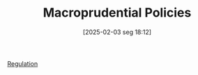 #+title:      Macroprudential Policies
#+date:       [2025-02-03 seg 18:12]
#+filetags:   :placeholder:
#+identifier: 20250203T181204
#+OPTIONS: num:nil ^:{} toc:nil

[[denote:20250202T120119][Regulation]]
